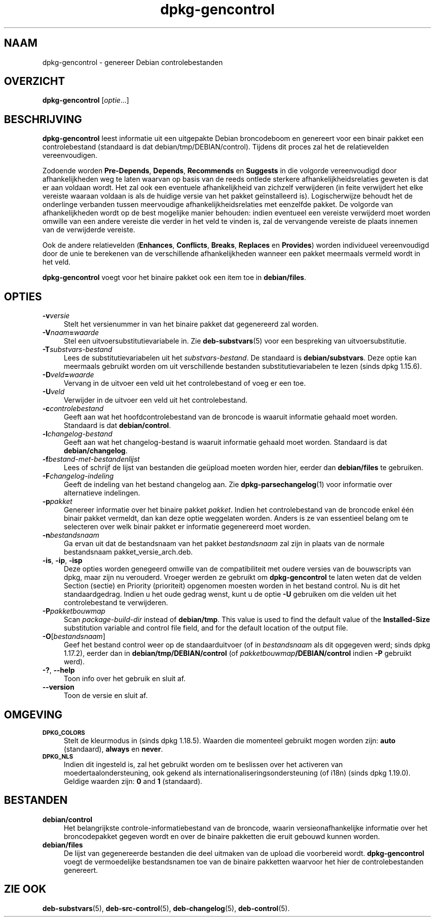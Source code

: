 .\" Automatically generated by Pod::Man 4.11 (Pod::Simple 3.35)
.\"
.\" Standard preamble:
.\" ========================================================================
.de Sp \" Vertical space (when we can't use .PP)
.if t .sp .5v
.if n .sp
..
.de Vb \" Begin verbatim text
.ft CW
.nf
.ne \\$1
..
.de Ve \" End verbatim text
.ft R
.fi
..
.\" Set up some character translations and predefined strings.  \*(-- will
.\" give an unbreakable dash, \*(PI will give pi, \*(L" will give a left
.\" double quote, and \*(R" will give a right double quote.  \*(C+ will
.\" give a nicer C++.  Capital omega is used to do unbreakable dashes and
.\" therefore won't be available.  \*(C` and \*(C' expand to `' in nroff,
.\" nothing in troff, for use with C<>.
.tr \(*W-
.ds C+ C\v'-.1v'\h'-1p'\s-2+\h'-1p'+\s0\v'.1v'\h'-1p'
.ie n \{\
.    ds -- \(*W-
.    ds PI pi
.    if (\n(.H=4u)&(1m=24u) .ds -- \(*W\h'-12u'\(*W\h'-12u'-\" diablo 10 pitch
.    if (\n(.H=4u)&(1m=20u) .ds -- \(*W\h'-12u'\(*W\h'-8u'-\"  diablo 12 pitch
.    ds L" ""
.    ds R" ""
.    ds C` ""
.    ds C' ""
'br\}
.el\{\
.    ds -- \|\(em\|
.    ds PI \(*p
.    ds L" ``
.    ds R" ''
.    ds C`
.    ds C'
'br\}
.\"
.\" Escape single quotes in literal strings from groff's Unicode transform.
.ie \n(.g .ds Aq \(aq
.el       .ds Aq '
.\"
.\" If the F register is >0, we'll generate index entries on stderr for
.\" titles (.TH), headers (.SH), subsections (.SS), items (.Ip), and index
.\" entries marked with X<> in POD.  Of course, you'll have to process the
.\" output yourself in some meaningful fashion.
.\"
.\" Avoid warning from groff about undefined register 'F'.
.de IX
..
.nr rF 0
.if \n(.g .if rF .nr rF 1
.if (\n(rF:(\n(.g==0)) \{\
.    if \nF \{\
.        de IX
.        tm Index:\\$1\t\\n%\t"\\$2"
..
.        if !\nF==2 \{\
.            nr % 0
.            nr F 2
.        \}
.    \}
.\}
.rr rF
.\" ========================================================================
.\"
.IX Title "dpkg-gencontrol 1"
.TH dpkg-gencontrol 1 "2020-08-02" "1.20.5" "dpkg suite"
.\" For nroff, turn off justification.  Always turn off hyphenation; it makes
.\" way too many mistakes in technical documents.
.if n .ad l
.nh
.SH "NAAM"
.IX Header "NAAM"
dpkg-gencontrol \- genereer Debian controlebestanden
.SH "OVERZICHT"
.IX Header "OVERZICHT"
\&\fBdpkg-gencontrol\fR [\fIoptie\fR...]
.SH "BESCHRIJVING"
.IX Header "BESCHRIJVING"
\&\fBdpkg-gencontrol\fR leest informatie uit een uitgepakte Debian broncodeboom
en genereert voor een binair pakket een controlebestand (standaard is dat
debian/tmp/DEBIAN/control). Tijdens dit proces zal het de relatievelden
vereenvoudigen.
.PP
Zodoende worden \fBPre-Depends\fR, \fBDepends\fR, \fBRecommends\fR en \fBSuggests\fR in
die volgorde vereenvoudigd door afhankelijkheden weg te laten waarvan op
basis van de reeds ontlede sterkere afhankelijkheidsrelaties geweten is dat
er aan voldaan wordt. Het zal ook een eventuele afhankelijkheid van zichzelf
verwijderen (in feite verwijdert het elke vereiste waaraan voldaan is als de
huidige versie van het pakket ge\(:installeerd is). Logischerwijze behoudt het
de onderlinge verbanden tussen meervoudige afhankelijkheidsrelaties met
eenzelfde pakket. De volgorde van afhankelijkheden wordt op de best
mogelijke manier behouden: indien eventueel een vereiste verwijderd moet
worden omwille van een andere vereiste die verder in het veld te vinden is,
zal de vervangende vereiste de plaats innemen van de verwijderde vereiste.
.PP
Ook de andere relatievelden (\fBEnhances\fR, \fBConflicts\fR, \fBBreaks\fR,
\&\fBReplaces\fR en \fBProvides\fR) worden individueel vereenvoudigd door de unie te
berekenen van de verschillende afhankelijkheden wanneer een pakket meermaals
vermeld wordt in het veld.
.PP
\&\fBdpkg-gencontrol\fR voegt voor het binaire pakket ook een item toe in
\&\fBdebian/files\fR.
.SH "OPTIES"
.IX Header "OPTIES"
.IP "\fB\-v\fR\fIversie\fR" 4
.IX Item "-vversie"
Stelt het versienummer in van het binaire pakket dat gegenereerd zal worden.
.IP "\fB\-V\fR\fInaam\fR\fB=\fR\fIwaarde\fR" 4
.IX Item "-Vnaam=waarde"
Stel een uitvoersubstitutievariabele in. Zie \fBdeb-substvars\fR(5) voor een
bespreking van uitvoersubstitutie.
.IP "\fB\-T\fR\fIsubstvars-bestand\fR" 4
.IX Item "-Tsubstvars-bestand"
Lees de substitutievariabelen uit het \fIsubstvars-bestand\fR. De standaard is
\&\fBdebian/substvars\fR. Deze optie kan meermaals gebruikt worden om uit
verschillende bestanden substitutievariabelen te lezen (sinds dpkg 1.15.6).
.IP "\fB\-D\fR\fIveld\fR\fB=\fR\fIwaarde\fR" 4
.IX Item "-Dveld=waarde"
Vervang in de uitvoer een veld uit het controlebestand of voeg er een toe.
.IP "\fB\-U\fR\fIveld\fR" 4
.IX Item "-Uveld"
Verwijder in de uitvoer een veld uit het controlebestand.
.IP "\fB\-c\fR\fIcontrolebestand\fR" 4
.IX Item "-ccontrolebestand"
Geeft aan wat het hoofdcontrolebestand van de broncode is waaruit informatie
gehaald moet worden. Standaard is dat \fBdebian/control\fR.
.IP "\fB\-l\fR\fIchangelog-bestand\fR" 4
.IX Item "-lchangelog-bestand"
Geeft aan wat het changelog-bestand is waaruit informatie gehaald moet
worden. Standaard is dat \fBdebian/changelog\fR.
.IP "\fB\-f\fR\fIbestand-met-bestandenlijst\fR" 4
.IX Item "-fbestand-met-bestandenlijst"
Lees of schrijf de lijst van bestanden die ge\(:upload moeten worden hier,
eerder dan \fBdebian/files\fR te gebruiken.
.IP "\fB\-F\fR\fIchangelog-indeling\fR" 4
.IX Item "-Fchangelog-indeling"
Geeft de indeling van het bestand changelog aan. Zie
\&\fBdpkg-parsechangelog\fR(1) voor informatie over alternatieve indelingen.
.IP "\fB\-p\fR\fIpakket\fR" 4
.IX Item "-ppakket"
Genereer informatie over het binaire pakket \fIpakket\fR. Indien het
controlebestand van de broncode enkel \('e\('en binair pakket vermeldt, dan kan
deze optie weggelaten worden. Anders is ze van essentieel belang om te
selecteren over welk binair pakket er informatie gegenereerd moet worden.
.IP "\fB\-n\fR\fIbestandsnaam\fR" 4
.IX Item "-nbestandsnaam"
Ga ervan uit dat de bestandsnaam van het pakket \fIbestandsnaam\fR zal zijn in
plaats van de normale bestandsnaam pakket_versie_arch.deb.
.IP "\fB\-is\fR, \fB\-ip\fR, \fB\-isp\fR" 4
.IX Item "-is, -ip, -isp"
Deze opties worden genegeerd omwille van de compatibiliteit met oudere
versies van de bouwscripts van dpkg, maar zijn nu verouderd. Vroeger werden
ze gebruikt om \fBdpkg-gencontrol\fR te laten weten dat de velden Section
(sectie) en Priority (prioriteit) opgenomen moesten worden in het bestand
control. Nu is dit het standaardgedrag. Indien u het oude gedrag wenst, kunt
u de optie \fB\-U\fR gebruiken om die velden uit het controlebestand te
verwijderen.
.IP "\fB\-P\fR\fIpakketbouwmap\fR" 4
.IX Item "-Ppakketbouwmap"
Scan \fIpackage-build-dir\fR instead of \fBdebian/tmp\fR.  This value is used to
find the default value of the \fBInstalled-Size\fR substitution variable and
control file field, and for the default location of the output file.
.IP "\fB\-O\fR[\fIbestandsnaam\fR]" 4
.IX Item "-O[bestandsnaam]"
Geef het bestand control weer op de standaarduitvoer (of in \fIbestandsnaam\fR
als dit opgegeven werd; sinds dpkg 1.17.2), eerder dan in
\&\fBdebian/tmp/DEBIAN/control\fR (of \fIpakketbouwmap\fR\fB/DEBIAN/control\fR indien
\&\fB\-P\fR gebruikt werd).
.IP "\fB\-?\fR, \fB\-\-help\fR" 4
.IX Item "-?, --help"
Toon info over het gebruik en sluit af.
.IP "\fB\-\-version\fR" 4
.IX Item "--version"
Toon de versie en sluit af.
.SH "OMGEVING"
.IX Header "OMGEVING"
.IP "\fB\s-1DPKG_COLORS\s0\fR" 4
.IX Item "DPKG_COLORS"
Stelt de kleurmodus in (sinds dpkg 1.18.5). Waarden die momenteel gebruikt
mogen worden zijn: \fBauto\fR (standaard), \fBalways\fR en \fBnever\fR.
.IP "\fB\s-1DPKG_NLS\s0\fR" 4
.IX Item "DPKG_NLS"
Indien dit ingesteld is, zal het gebruikt worden om te beslissen over het
activeren van moedertaalondersteuning, ook gekend als
internationaliseringsondersteuning (of i18n) (sinds dpkg 1.19.0). Geldige
waarden zijn: \fB0\fR and \fB1\fR (standaard).
.SH "BESTANDEN"
.IX Header "BESTANDEN"
.IP "\fBdebian/control\fR" 4
.IX Item "debian/control"
Het belangrijkste controle-informatiebestand van de broncode, waarin
versieonafhankelijke informatie over het broncodepakket gegeven wordt en
over de binaire pakketten die eruit gebouwd kunnen worden.
.IP "\fBdebian/files\fR" 4
.IX Item "debian/files"
De lijst van gegenereerde bestanden die deel uitmaken van de upload die
voorbereid wordt. \fBdpkg-gencontrol\fR voegt de vermoedelijke bestandsnamen
toe van de binaire pakketten waarvoor het hier de controlebestanden
genereert.
.SH "ZIE OOK"
.IX Header "ZIE OOK"
\&\fBdeb-substvars\fR(5), \fBdeb-src-control\fR(5), \fBdeb-changelog\fR(5),
\&\fBdeb-control\fR(5).
